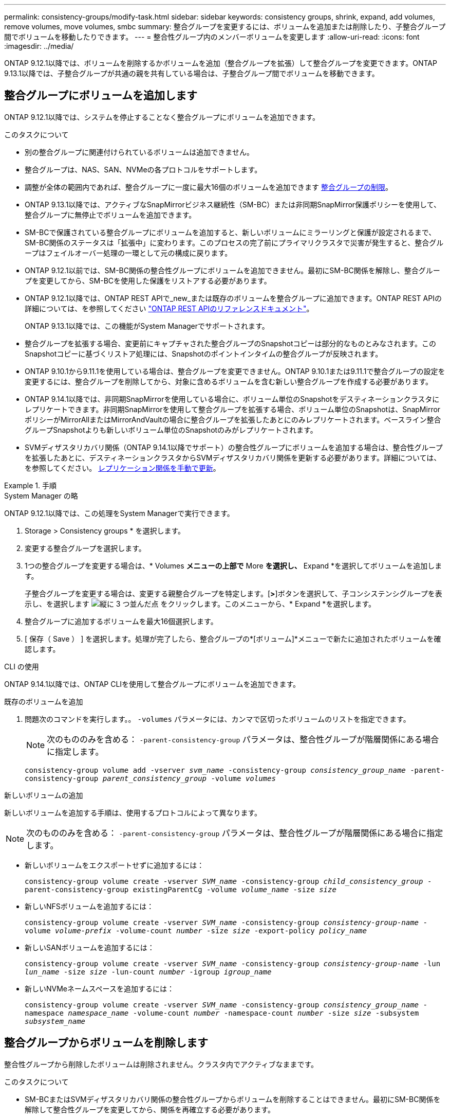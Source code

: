 ---
permalink: consistency-groups/modify-task.html 
sidebar: sidebar 
keywords: consistency groups, shrink, expand, add volumes, remove volumes, move volumes, smbc 
summary: 整合グループを変更するには、ボリュームを追加または削除したり、子整合グループ間でボリュームを移動したりできます。 
---
= 整合性グループ内のメンバーボリュームを変更します
:allow-uri-read: 
:icons: font
:imagesdir: ../media/


[role="lead"]
ONTAP 9.12.1以降では、ボリュームを削除するかボリュームを追加（整合グループを拡張）して整合グループを変更できます。ONTAP 9.13.1以降では、子整合グループが共通の親を共有している場合は、子整合グループ間でボリュームを移動できます。



== 整合グループにボリュームを追加します

ONTAP 9.12.1以降では、システムを停止することなく整合グループにボリュームを追加できます。

.このタスクについて
* 別の整合グループに関連付けられているボリュームは追加できません。
* 整合グループは、NAS、SAN、NVMeの各プロトコルをサポートします。
* 調整が全体の範囲内であれば、整合グループに一度に最大16個のボリュームを追加できます xref:limits.html[整合グループの制限]。
* ONTAP 9.13.1以降では、アクティブなSnapMirrorビジネス継続性（SM-BC）または非同期SnapMirror保護ポリシーを使用して、整合グループに無停止でボリュームを追加できます。
* SM-BCで保護されている整合グループにボリュームを追加すると、新しいボリュームにミラーリングと保護が設定されるまで、SM-BC関係のステータスは「拡張中」に変わります。このプロセスの完了前にプライマリクラスタで災害が発生すると、整合グループはフェイルオーバー処理の一環として元の構成に戻ります。
* ONTAP 9.12.1以前では、SM-BC関係の整合性グループにボリュームを追加できません。最初にSM-BC関係を解除し、整合グループを変更してから、SM-BCを使用した保護をリストアする必要があります。
* ONTAP 9.12.1以降では、ONTAP REST APIで_new_または既存のボリュームを整合グループに追加できます。ONTAP REST APIの詳細については、を参照してください link:https://docs.netapp.com/us-en/ontap-automation/reference/api_reference.html#access-a-copy-of-the-ontap-rest-api-reference-documentation["ONTAP REST APIのリファレンスドキュメント"^]。
+
ONTAP 9.13.1以降では、この機能がSystem Managerでサポートされます。

* 整合グループを拡張する場合、変更前にキャプチャされた整合グループのSnapshotコピーは部分的なものとみなされます。このSnapshotコピーに基づくリストア処理には、Snapshotのポイントインタイムの整合グループが反映されます。
* ONTAP 9.10.1から9.11.1を使用している場合は、整合グループを変更できません。ONTAP 9.10.1または9.11.1で整合グループの設定を変更するには、整合グループを削除してから、対象に含めるボリュームを含む新しい整合グループを作成する必要があります。
* ONTAP 9.14.1以降では、非同期SnapMirrorを使用している場合に、ボリューム単位のSnapshotをデスティネーションクラスタにレプリケートできます。非同期SnapMirrorを使用して整合グループを拡張する場合、ボリューム単位のSnapshotは、SnapMirrorポリシーがMirrorAllまたはMirrorAndVaultの場合に整合グループを拡張したあとにのみレプリケートされます。ベースライン整合グループSnapshotよりも新しいボリューム単位のSnapshotのみがレプリケートされます。
* SVMディザスタリカバリ関係（ONTAP 9.14.1以降でサポート）の整合性グループにボリュームを追加する場合は、整合性グループを拡張したあとに、デスティネーションクラスタからSVMディザスタリカバリ関係を更新する必要があります。詳細については、を参照してください。 xref:../data-protection/update-replication-relationship-manual-task.html[レプリケーション関係を手動で更新]。


.手順
[role="tabbed-block"]
====
.System Manager の略
--
ONTAP 9.12.1以降では、この処理をSystem Managerで実行できます。

. Storage > Consistency groups * を選択します。
. 変更する整合グループを選択します。
. 1つの整合グループを変更する場合は、* Volumes *メニューの上部で* More *を選択し、* Expand *を選択してボリュームを追加します。
+
子整合グループを変更する場合は、変更する親整合グループを特定します。[*>*]ボタンを選択して、子コンシステンシグループを表示し、を選択します image:../media/icon_kabob.gif["縦に 3 つ並んだ点"] をクリックします。このメニューから、* Expand *を選択します。

. 整合グループに追加するボリュームを最大16個選択します。
. [ 保存（ Save ） ] を選択します。処理が完了したら、整合グループの*[ボリューム]*メニューで新たに追加されたボリュームを確認します。


--
.CLI の使用
--
ONTAP 9.14.1以降では、ONTAP CLIを使用して整合グループにボリュームを追加できます。

.既存のボリュームを追加
. 問題次のコマンドを実行します。。 `-volumes` パラメータには、カンマで区切ったボリュームのリストを指定できます。
+

NOTE: 次のもののみを含める： `-parent-consistency-group` パラメータは、整合性グループが階層関係にある場合に指定します。

+
`consistency-group volume add -vserver _svm_name_ -consistency-group _consistency_group_name_ -parent-consistency-group _parent_consistency_group_ -volume _volumes_`



.新しいボリュームの追加
新しいボリュームを追加する手順は、使用するプロトコルによって異なります。


NOTE: 次のもののみを含める： `-parent-consistency-group` パラメータは、整合性グループが階層関係にある場合に指定します。

* 新しいボリュームをエクスポートせずに追加するには：
+
`consistency-group volume create -vserver _SVM_name_ -consistency-group _child_consistency_group_ -parent-consistency-group existingParentCg -volume _volume_name_ -size _size_`

* 新しいNFSボリュームを追加するには：
+
`consistency-group volume create -vserver _SVM_name_ -consistency-group _consistency-group-name_ -volume _volume-prefix_ -volume-count _number_ -size _size_ -export-policy _policy_name_`

* 新しいSANボリュームを追加するには：
+
`consistency-group volume create -vserver _SVM_name_ -consistency-group _consistency-group-name_ -lun _lun_name_ -size _size_ -lun-count _number_ -igroup _igroup_name_`

* 新しいNVMeネームスペースを追加するには：
+
`consistency-group volume create -vserver _SVM_name_ -consistency-group _consistency_group_name_ -namespace _namespace_name_ -volume-count _number_ -namespace-count _number_ -size _size_ -subsystem _subsystem_name_`



--
====


== 整合グループからボリュームを削除します

整合性グループから削除したボリュームは削除されません。クラスタ内でアクティブなままです。

.このタスクについて
* SM-BCまたはSVMディザスタリカバリ関係の整合性グループからボリュームを削除することはできません。最初にSM-BC関係を解除して整合性グループを変更してから、関係を再確立する必要があります。
* 削除処理後に整合グループ内にボリュームがない場合は、整合グループが削除されます。
* ボリュームを整合グループから削除すると、整合グループの既存のSnapshotはそのまま残りますが、無効とみなされます。既存のSnapshotを使用して整合グループの内容をリストアすることはできません。ボリューム単位のSnapshotは有効なままです。
* クラスタからボリュームを削除すると、そのボリュームは整合グループから自動的に削除されます。
* ONTAP 9.10.1または9.11.1で整合グループの設定を変更するには、整合グループを削除してから、必要なメンバーボリュームを含む新しい整合グループを作成する必要があります。
* クラスタからボリュームを削除すると、そのボリュームは整合グループから自動的に削除されます。


[role="tabbed-block"]
====
.System Manager の略
--
ONTAP 9.12.1以降では、この処理をSystem Managerで実行できます。

.手順
. Storage > Consistency groups * を選択します。
. 変更する単一または子の整合グループを選択します。
. 整合グループから削除する個 々 のボリュームの横にあるチェックボックスをオンにします。
. 「*」「整合グループからボリュームを削除する*」を選択します。
. ボリュームを削除原因 すると整合グループのすべてのSnapshotコピーが無効になることを確認し、「*削除」を選択してください。


--
.CLI の使用
--
ONTAP 9.14.1以降では、CLIを使用して整合グループからボリュームを削除できます。

.ステップ
. ボリュームを削除します。。 `-volumes` パラメータには、カンマで区切ったボリュームのリストを指定できます。
+
次のもののみを含める： `-parent-consistency-group` パラメータは、整合性グループが階層関係にある場合に指定します。

+
`consistency-group volume remove -vserver _SVM_name_ -consistency-group _consistency_group_name_ -parent-consistency-group _parent_consistency_group_name_ -volume _volumes_`



--
====


== 整合グループ間でボリュームを移動します

ONTAP 9.13.1以降では、親を共有する子整合グループ間でボリュームを移動できます。

.このタスクについて
* ボリュームは、同じ親整合グループにネストされた整合グループ間でのみ移動できます。
* 既存の整合性グループSnapshotは無効になり、整合性グループSnapshotとしてアクセスできなくなります。個 々 のボリュームSnapshotは有効なままです。
* 親整合性グループのSnapshotコピーは引き続き有効です。
* 子整合グループからすべてのボリュームを移動すると、その整合グループは削除されます。
* 整合グループに対する変更は、に従う必要があります xref:limits.html[整合グループの制限]。


[role="tabbed-block"]
====
.System Manager の略
--
ONTAP 9.12.1以降では、この処理をSystem Managerで実行できます。

.手順
. Storage > Consistency groups * を選択します。
. 移動するボリュームを含む親整合性グループを選択します。子コンシステンシグループを検索し、[**ボリューム*]メニューを展開します。移動するボリュームを選択します。
. **移動**を選択します。
. ボリュームを新しい整合グループと既存のグループのどちらに移動するかを選択します。
+
.. 既存のコンシステンシグループに移動するには、**既存の子コンシステンシグループ**を選択し、ドロップダウンメニューからコンシステンシグループの名前を選択します。
.. 新しいコンシステンシグループに移動するには、[**新しい子コンシステンシグループ*]を選択します。新しい子整合グループの名前を入力し、コンポーネントタイプを選択します。


. **移動**を選択します。


--
.CLI の使用
--
ONTAP 9.14.1以降では、ONTAP CLIを使用して整合グループ間でボリュームを移動できます。

.新しい子整合性グループにボリュームを移動する
. 次のコマンドは、指定したボリュームを含む新しい子整合グループを作成します。
+
新しい整合グループを作成するときに、新しいSnapshot、QoS、階層化ポリシーを指定できます。

+
`consistency-group volume reassign -vserver _SVM_name_ -consistency-group _source_child_consistency_group_ -parent-consistency-group _parent_consistency_group_ -volume _volumes_ -new-consistency-group _consistency_group_name_ [-snapshot-policy _policy_ -qos-policy _policy_ -tiering-policy _policy_]`



.既存の子整合性グループにボリュームを移動する
. ボリュームを再割り当てします。。 `-volumes` パラメータには、ボリューム名をカンマで区切って指定できます。
+
`consistency-group volume reassign -vserver _SVM_name_ -consistency-group _source_child_consistency_group_ -parent-consistency-group _parent_consistency_group_ -volume _volumes_ -to-consistency-group _target_consistency_group_`



--
====
.関連情報
* xref:limits.html[整合グループの制限]
* xref:clone-task.html[整合グループをクローニングする]

